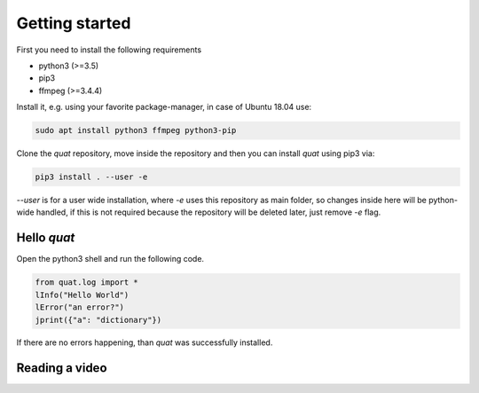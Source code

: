 Getting started
===============

First you need to install the following requirements

- python3 (>=3.5)
- pip3
- ffmpeg (>=3.4.4)

Install it, e.g. using your favorite package-manager, in case of Ubuntu 18.04 use:

.. code-block:: bash

    sudo apt install python3 ffmpeg python3-pip

Clone the `quat` repository, move inside the repository and then you can install `quat` using pip3 via:

.. code-block:: bash

    pip3 install . --user -e

`--user` is for a user wide installation, where `-e` uses this repository as main folder, so changes inside here will be python-wide handled, if this is not required because the repository will be deleted later, just remove `-e` flag.


Hello `quat`
------------
Open the python3 shell and run the following code.

.. code-block:: python3

    from quat.log import *
    lInfo("Hello World")
    lError("an error?")
    jprint({"a": "dictionary"})

If there are no errors happening, than `quat` was successfully installed.


Reading a video
---------------


